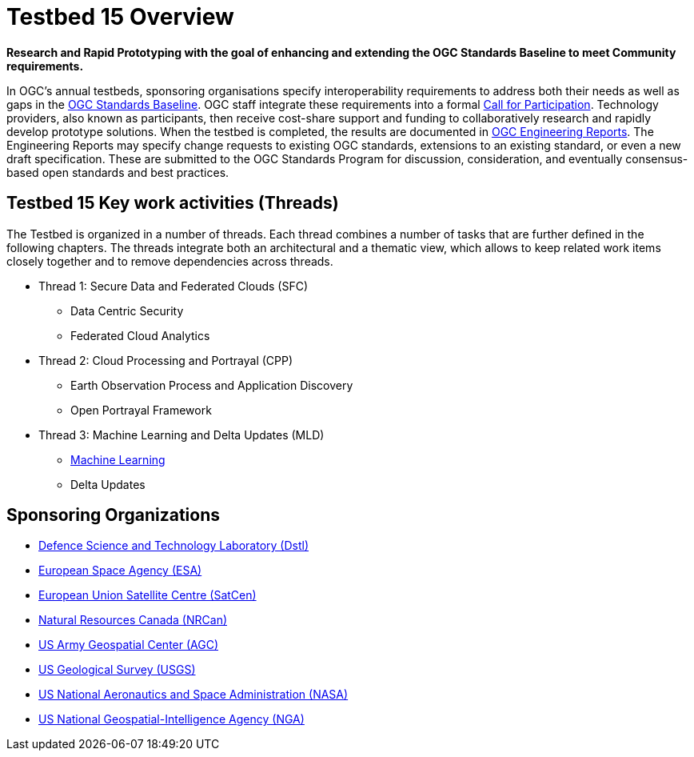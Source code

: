 [[Overview]]

= Testbed 15 Overview

[big red yellow-background]*Research and Rapid Prototyping with the goal of enhancing and extending the OGC Standards Baseline to meet Community requirements.*

In OGC’s annual testbeds, sponsoring organisations specify interoperability requirements to address both their needs as well as gaps in the https://www.opengeospatial.org/standards[OGC Standards Baseline]. OGC staff integrate these requirements into a formal https://www.opengeospatial.org/pressroom/pressreleases/2927[Call for Participation]. Technology providers, also known as participants, then receive cost-share support and funding to collaboratively research and rapidly develop prototype solutions. When the testbed is completed, the results are documented in https://www.opengeospatial.org/docs/er[OGC Engineering Reports]. The Engineering Reports may specify change requests to existing OGC standards, extensions to an existing standard, or even a new draft specification. These are submitted to the OGC Standards Program for discussion, consideration, and eventually consensus-based open standards and best practices.

[[Threads]]

== Testbed 15 Key work activities (Threads)

The Testbed is organized in a number of threads. Each thread combines a number of tasks that are further defined in the following chapters. The threads integrate both an architectural and a thematic view, which allows to keep related work items closely together and to remove dependencies across threads.

* Thread 1: Secure Data and Federated Clouds (SFC)
** Data Centric Security
** Federated Cloud Analytics
* Thread 2: Cloud Processing and Portrayal (CPP)
** Earth Observation Process and Application Discovery
** Open Portrayal Framework
* Thread 3: Machine Learning and Delta Updates (MLD)
** https://portal.opengeospatial.org/files/?artifact_id=82290#MachineLearning[Machine Learning]
** Delta Updates


[[Sponsoring]]
== Sponsoring Organizations

* https://www.gov.uk/government/organisations/defence-science-and-technology-laboratory[Defence Science and Technology Laboratory (Dstl)]
* https://www.esa.int/[European Space Agency (ESA)]
* https://www.satcen.europa.eu/[European Union Satellite Centre (SatCen)]
* https://www.nrcan.gc.ca/home[Natural Resources Canada (NRCan)]
* https://www.agc.army.mil/[US Army Geospatial Center (AGC)]
* https://www.usgs.gov/[US Geological Survey (USGS)]
* https://www.nasa.gov/[US National Aeronautics and Space Administration (NASA)]
* https://www.nga.mil/Pages/Default.aspx[US National Geospatial-Intelligence Agency (NGA)]

